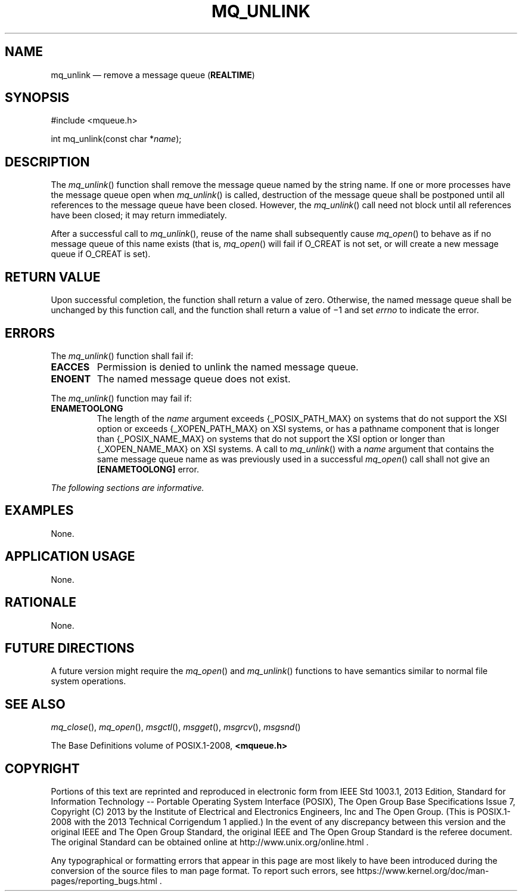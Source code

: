 '\" et
.TH MQ_UNLINK "3" 2013 "IEEE/The Open Group" "POSIX Programmer's Manual"

.SH NAME
mq_unlink
\(em remove a message queue
(\fBREALTIME\fP)
.SH SYNOPSIS
.LP
.nf
#include <mqueue.h>
.P
int mq_unlink(const char *\fIname\fP);
.fi
.SH DESCRIPTION
The
\fImq_unlink\fR()
function shall remove the message queue named by the string name.
If one or more processes have the message queue open when
\fImq_unlink\fR()
is called, destruction of the message queue shall be postponed until
all references to the message queue have been closed. However, the
\fImq_unlink\fR()
call need not block until all references have been closed; it may return
immediately.
.P
After a successful call to
\fImq_unlink\fR(),
reuse of the name shall subsequently cause
\fImq_open\fR()
to behave as if no message queue of this name exists (that is,
\fImq_open\fR()
will fail if O_CREAT is not set, or will create a new message queue if
O_CREAT is set).
.SH "RETURN VALUE"
Upon successful completion, the function shall return a value of zero.
Otherwise, the named message queue shall be unchanged by this function
call, and the function shall return a value of \(mi1 and set
.IR errno
to indicate the error.
.SH ERRORS
The
\fImq_unlink\fR()
function shall fail if:
.TP
.BR EACCES
Permission is denied to unlink the named message queue.
.TP
.BR ENOENT
The named message queue does not exist.
.P
The
\fImq_unlink\fR()
function may fail if:
.TP
.BR ENAMETOOLONG
.br
The length of the
.IR name
argument exceeds
{_POSIX_PATH_MAX}
on systems that do not support the XSI option
or exceeds
{_XOPEN_PATH_MAX}
on XSI systems,
or has a pathname component that is longer than
{_POSIX_NAME_MAX}
on systems that do not support the XSI option
or longer than
{_XOPEN_NAME_MAX}
on XSI systems.
A call to
\fImq_unlink\fR()
with a
.IR name
argument that contains the same message queue name as was previously
used in a successful
\fImq_open\fR()
call shall not give an
.BR [ENAMETOOLONG] 
error.
.LP
.IR "The following sections are informative."
.SH EXAMPLES
None.
.SH "APPLICATION USAGE"
None.
.SH RATIONALE
None.
.SH "FUTURE DIRECTIONS"
A future version might require the
\fImq_open\fR()
and
\fImq_unlink\fR()
functions to have semantics similar to normal file system operations.
.SH "SEE ALSO"
.IR "\fImq_close\fR\^(\|)",
.IR "\fImq_open\fR\^(\|)",
.IR "\fImsgctl\fR\^(\|)",
.IR "\fImsgget\fR\^(\|)",
.IR "\fImsgrcv\fR\^(\|)",
.IR "\fImsgsnd\fR\^(\|)"
.P
The Base Definitions volume of POSIX.1\(hy2008,
.IR "\fB<mqueue.h>\fP"
.SH COPYRIGHT
Portions of this text are reprinted and reproduced in electronic form
from IEEE Std 1003.1, 2013 Edition, Standard for Information Technology
-- Portable Operating System Interface (POSIX), The Open Group Base
Specifications Issue 7, Copyright (C) 2013 by the Institute of
Electrical and Electronics Engineers, Inc and The Open Group.
(This is POSIX.1-2008 with the 2013 Technical Corrigendum 1 applied.) In the
event of any discrepancy between this version and the original IEEE and
The Open Group Standard, the original IEEE and The Open Group Standard
is the referee document. The original Standard can be obtained online at
http://www.unix.org/online.html .

Any typographical or formatting errors that appear
in this page are most likely
to have been introduced during the conversion of the source files to
man page format. To report such errors, see
https://www.kernel.org/doc/man-pages/reporting_bugs.html .
